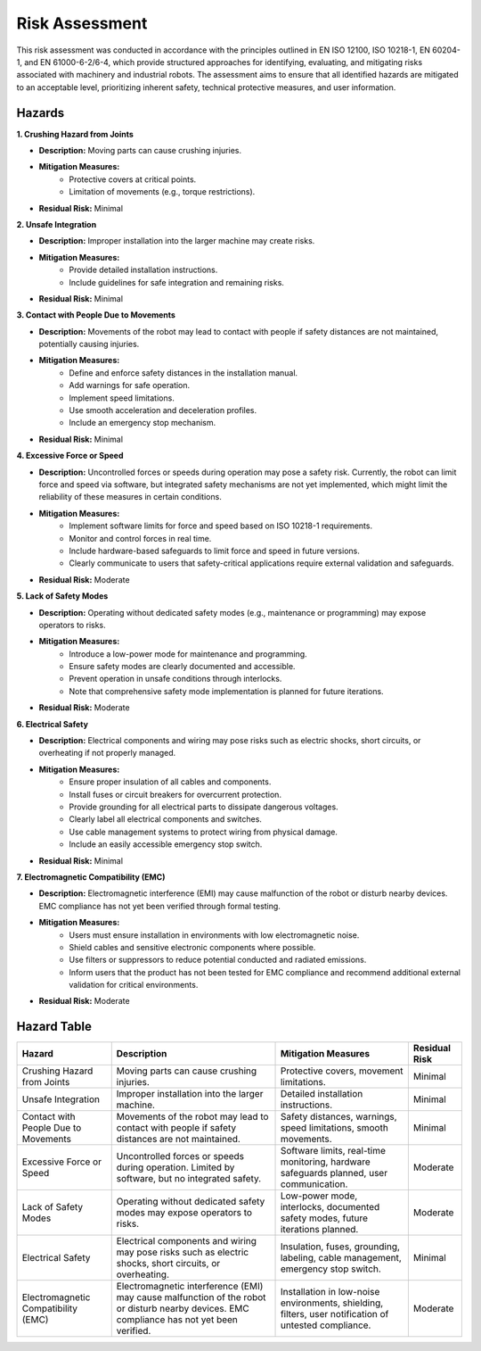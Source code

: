 Risk Assessment
===============

This risk assessment was conducted in accordance with the principles outlined in EN ISO 12100, ISO 10218-1, EN 60204-1, and EN 61000-6-2/6-4, which provide structured approaches for identifying, evaluating, and mitigating risks associated with machinery and industrial robots. The assessment aims to ensure that all identified hazards are mitigated to an acceptable level, prioritizing inherent safety, technical protective measures, and user information.

Hazards
-------

**1. Crushing Hazard from Joints**

- **Description:** Moving parts can cause crushing injuries.
- **Mitigation Measures:**
    - Protective covers at critical points.
    - Limitation of movements (e.g., torque restrictions).
- **Residual Risk:** Minimal

**2. Unsafe Integration**

- **Description:** Improper installation into the larger machine may create risks.
- **Mitigation Measures:**
    - Provide detailed installation instructions.
    - Include guidelines for safe integration and remaining risks.
- **Residual Risk:** Minimal

**3. Contact with People Due to Movements**

- **Description:** Movements of the robot may lead to contact with people if safety distances are not maintained, potentially causing injuries.
- **Mitigation Measures:**
    - Define and enforce safety distances in the installation manual.
    - Add warnings for safe operation.
    - Implement speed limitations.
    - Use smooth acceleration and deceleration profiles.
    - Include an emergency stop mechanism.
- **Residual Risk:** Minimal

**4. Excessive Force or Speed**

- **Description:** Uncontrolled forces or speeds during operation may pose a safety risk. Currently, the robot can limit force and speed via software, but integrated safety mechanisms are not yet implemented, which might limit the reliability of these measures in certain conditions.
- **Mitigation Measures:**
    - Implement software limits for force and speed based on ISO 10218-1 requirements.
    - Monitor and control forces in real time.
    - Include hardware-based safeguards to limit force and speed in future versions.
    - Clearly communicate to users that safety-critical applications require external validation and safeguards.
- **Residual Risk:** Moderate

**5. Lack of Safety Modes**

- **Description:** Operating without dedicated safety modes (e.g., maintenance or programming) may expose operators to risks.
- **Mitigation Measures:**
    - Introduce a low-power mode for maintenance and programming.
    - Ensure safety modes are clearly documented and accessible.
    - Prevent operation in unsafe conditions through interlocks.
    - Note that comprehensive safety mode implementation is planned for future iterations.
- **Residual Risk:** Moderate

**6. Electrical Safety**

- **Description:** Electrical components and wiring may pose risks such as electric shocks, short circuits, or overheating if not properly managed.
- **Mitigation Measures:**
    - Ensure proper insulation of all cables and components.
    - Install fuses or circuit breakers for overcurrent protection.
    - Provide grounding for all electrical parts to dissipate dangerous voltages.
    - Clearly label all electrical components and switches.
    - Use cable management systems to protect wiring from physical damage.
    - Include an easily accessible emergency stop switch.
- **Residual Risk:** Minimal

**7. Electromagnetic Compatibility (EMC)**

- **Description:** Electromagnetic interference (EMI) may cause malfunction of the robot or disturb nearby devices. EMC compliance has not yet been verified through formal testing.
- **Mitigation Measures:**
    - Users must ensure installation in environments with low electromagnetic noise.
    - Shield cables and sensitive electronic components where possible.
    - Use filters or suppressors to reduce potential conducted and radiated emissions.
    - Inform users that the product has not been tested for EMC compliance and recommend additional external validation for critical environments.
- **Residual Risk:** Moderate

Hazard Table
------------

.. list-table::
   :header-rows: 1

   * - **Hazard**
     - **Description**
     - **Mitigation Measures**
     - **Residual Risk**
   * - Crushing Hazard from Joints
     - Moving parts can cause crushing injuries.
     - Protective covers, movement limitations.
     - Minimal
   * - Unsafe Integration
     - Improper installation into the larger machine.
     - Detailed installation instructions.
     - Minimal
   * - Contact with People Due to Movements
     - Movements of the robot may lead to contact with people if safety distances are not maintained.
     - Safety distances, warnings, speed limitations, smooth movements.
     - Minimal
   * - Excessive Force or Speed
     - Uncontrolled forces or speeds during operation. Limited by software, but no integrated safety.
     - Software limits, real-time monitoring, hardware safeguards planned, user communication.
     - Moderate
   * - Lack of Safety Modes
     - Operating without dedicated safety modes may expose operators to risks.
     - Low-power mode, interlocks, documented safety modes, future iterations planned.
     - Moderate
   * - Electrical Safety
     - Electrical components and wiring may pose risks such as electric shocks, short circuits, or overheating.
     - Insulation, fuses, grounding, labeling, cable management, emergency stop switch.
     - Minimal
   * - Electromagnetic Compatibility (EMC)
     - Electromagnetic interference (EMI) may cause malfunction of the robot or disturb nearby devices. EMC compliance has not yet been verified.
     - Installation in low-noise environments, shielding, filters, user notification of untested compliance.
     - Moderate
